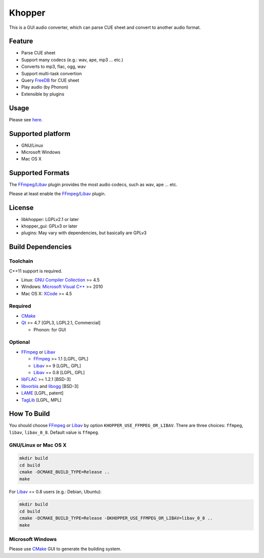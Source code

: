 Khopper
=======

This is a GUI audio converter, which can parse CUE sheet and convert to another
audio format.

Feature
-------
* Parse CUE sheet
* Support many codecs (e.g.: wav, ape, mp3 ... etc.)
* Converts to mp3, flac, ogg, wav
* Support multi-task convertion
* Query `FreeDB`_ for CUE sheet
* Play audio (by Phonon)
* Extensible by plugins

Usage
-----

Please see `here <https://github.com/legnaleurc/khopper/wiki/Usage>`_.

Supported platform
------------------

* GNU/Linux
* Microsoft Windows
* Mac OS X

Supported Formats
-----------------

The `FFmpeg`_/`Libav`_ plugin provides the most audio codecs, such as wav, ape ... etc.

Please at least enable the `FFmpeg`_/`Libav`_ plugin.

License
-------

* libkhopper: LGPLv2.1 or later
* khopper_gui: GPLv3 or later
* plugins: May vary with dependencies, but basically are GPLv3

Build Dependencies
------------------

Toolchain
~~~~~~~~~

C++11 support is required.

* Linux: `GNU Compiler Collection`_ >= 4.5
* Windows: `Microsoft Visual C++`_ >= 2010
* Mac OS X: `XCode`_ >= 4.5

Required
~~~~~~~~

* `CMake`_
* `Qt`_ >= 4.7 [GPL3, LGPL2.1, Commercial]

  * Phonon: for GUI

Optional
~~~~~~~~

* `FFmpeg`_ or `Libav`_

  * `FFmpeg`_ >= 1.1 [LGPL, GPL]
  * `Libav`_ >= 9 [LGPL, GPL]
  * `Libav`_ == 0.8 [LGPL, GPL]

* `libFLAC`_ >= 1.2.1 [BSD-3]
* `libvorbis`_ and `libogg`_ [BSD-3]
* `LAME`_ [LGPL, patent]
* `TagLib`_ [LGPL, MPL]

How To Build
------------

You should choose `FFmpeg`_ or `Libav`_ by option
``KHOPPER_USE_FFMPEG_OR_LIBAV``. There are three choices: ``ffmpeg``,
``libav``, ``libav_0_8``. Default value is ``ffmpeg``.

GNU/Linux or Mac OS X
~~~~~~~~~~~~~~~~~~~~~

.. code:: bash

  mkdir build
  cd build
  cmake -DCMAKE_BUILD_TYPE=Release ..
  make

For `Libav`_ == 0.8 users (e.g.: Debian, Ubuntu):

.. code:: bash

  mkdir build
  cd build
  cmake -DCMAKE_BUILD_TYPE=Release -DKHOPPER_USE_FFMPEG_OR_LIBAV=libav_0_8 ..
  make

Microsoft Windows
~~~~~~~~~~~~~~~~~

Please use `CMake`_ GUI to generate the building system.


.. _CMake: http://www.cmake.org/
.. _FFmpeg: http://ffmpeg.org/
.. _FreeDB: http://www.freedb.org/
.. _GNU Compiler Collection: http://gcc.gnu.org/
.. _LAME: http://lame.sourceforge.net/
.. _Libav: http://libav.org/
.. _libFLAC: http://flac.sourceforge.net/
.. _libvorbis: http://www.xiph.org/downloads/
.. _libogg: http://www.xiph.org/downloads/
.. _Microsoft Visual C++: http://www.microsoft.com/visualstudio/eng/products/visual-studio-2010-express
.. _Qt: http://qt-project.org/
.. _TagLib: http://taglib.github.com/
.. _XCode: https://developer.apple.com/xcode/
